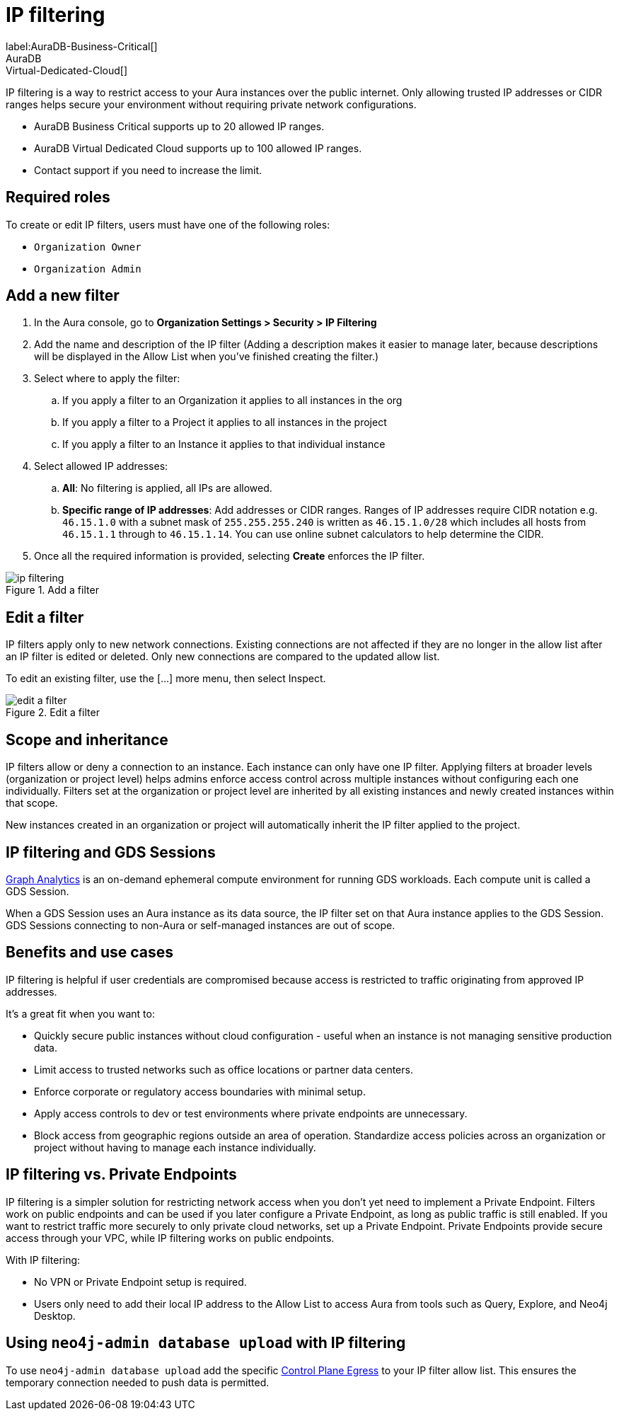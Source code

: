 = IP filtering
:description: Control access to networks or systems by allowing or blocking traffic based on specified IP addresses.
label:AuraDB-Business-Critical[]
AuraDB:Virtual-Dedicated-Cloud[]

IP filtering is a way to restrict access to your Aura instances over the public internet. 
Only allowing trusted IP addresses or CIDR ranges helps secure your environment without requiring private network configurations.

* AuraDB Business Critical supports up to 20 allowed IP ranges.
* AuraDB Virtual Dedicated Cloud supports up to 100 allowed IP ranges.
* Contact support if you need to increase the limit.

== Required roles

To create or edit IP filters, users must have one of the following roles: 

* `Organization Owner`
* `Organization Admin`

== Add a new filter

. In the Aura console, go to *Organization Settings > Security > IP Filtering*
. Add the name and description of the IP filter (Adding a description makes it easier to manage later, because descriptions will be displayed in the Allow List when you’ve finished creating the filter.)
. Select where to apply the filter:
.. If you apply a filter to an Organization it applies to all instances in the org
.. If you apply a filter to a Project it applies to all instances in the project
.. If you apply a filter to an Instance it applies to that individual instance
. Select allowed IP addresses:
.. *All*: No filtering is applied, all IPs are allowed.
.. *Specific range of IP addresses*: Add addresses or CIDR ranges. Ranges of IP addresses require CIDR notation e.g. `46.15.1.0` with a subnet mask of `255.255.255.240` is written as `46.15.1.0/28` which includes all hosts from `46.15.1.1` through to `46.15.1.14`. You can use online subnet calculators to help determine the CIDR.
. Once all the required information is provided, selecting *Create* enforces the IP filter.

.Add a filter
[.shadow]
image::ip-filtering.png[]

== Edit a filter

IP filters apply only to new network connections. 
Existing connections are not affected if they are no longer in the allow list after an IP filter is edited or deleted. 
Only new connections are compared to the updated allow list.

To edit an existing filter, use the [...] more menu, then select Inspect.

.Edit a filter
[.shadow]
image::edit-a-filter.png[]

== Scope and inheritance

IP filters allow or deny a connection to an instance. 
Each instance can only have one IP filter. 
Applying filters at broader levels (organization or project level) helps admins enforce access control across multiple instances without configuring each one individually. 
Filters set at the organization or project level are inherited by all existing instances and newly created instances within that scope.

New instances created in an organization or project will automatically inherit the IP filter applied to the project.

== IP filtering and GDS Sessions

xref:graph-analytics/index.adoc[Graph Analytics] is an on-demand ephemeral compute environment for running GDS workloads. 
Each compute unit is called a GDS Session.

When a GDS Session uses an Aura instance as its data source, the IP filter set on that Aura instance applies to the GDS Session. 
GDS Sessions connecting to non-Aura or self-managed instances are out of scope.

== Benefits and use cases

IP filtering is helpful if user credentials are compromised because access is restricted to traffic originating from approved IP addresses.

It’s a great fit when you want to:

* Quickly secure public instances without cloud configuration - useful when an instance is not managing sensitive production data.
* Limit access to trusted networks such as office locations or partner data centers.
* Enforce corporate or regulatory access boundaries with minimal setup.
* Apply access controls to dev or test environments where private endpoints are unnecessary.
* Block access from geographic regions outside an area of operation.
Standardize access policies across an organization or project without having to manage each instance individually.

== IP filtering vs. Private Endpoints

IP filtering is a simpler solution for restricting network access when you don’t yet need to implement a Private Endpoint.
Filters work on public endpoints and can be used if you later configure a Private Endpoint, as long as public traffic is still enabled. 
If you want to restrict traffic more securely to only private cloud networks, set up a Private Endpoint.
Private Endpoints provide secure access through your VPC, while IP filtering works on public endpoints.

With IP filtering:

* No VPN or Private Endpoint setup is required.
* Users only need to add their local IP address to the Allow List to access Aura from tools such as Query, Explore, and Neo4j Desktop.

== Using `neo4j-admin database upload` with IP filtering

To use `neo4j-admin database upload` add the specific link:https://support.neo4j.com/s/article/360050504254-What-are-the-public-IP-addresses-to-provision-in-a-firewall-configuration-to-allow-Aura-use[Control Plane Egress] to your IP filter allow list. 
This ensures the temporary connection needed to push data is permitted.

